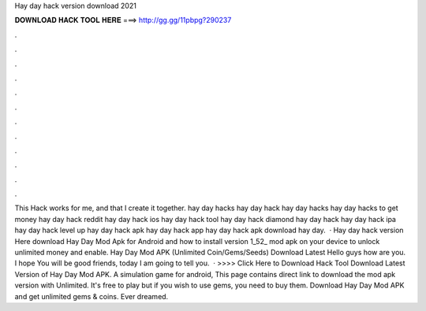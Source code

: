 Hay day hack version download 2021

𝐃𝐎𝐖𝐍𝐋𝐎𝐀𝐃 𝐇𝐀𝐂𝐊 𝐓𝐎𝐎𝐋 𝐇𝐄𝐑𝐄 ===> http://gg.gg/11pbpg?290237

.

.

.

.

.

.

.

.

.

.

.

.

This Hack works for me, and that I create it together. hay day hacks hay day hack hay day hacks hay day hacks to get money hay day hack reddit hay day hack ios hay day hack tool hay day hack diamond hay day hack hay day hack ipa hay day hack level up hay day hack apk hay day hack app hay day hack apk download hay day.  · Hay day hack version Here download Hay Day Mod Apk for Android and how to install version 1_52_ mod apk on your device to unlock unlimited money and enable. Hay Day Mod APK (Unlimited Coin/Gems/Seeds) Download Latest Hello guys how are you. I hope You will be good friends, today I am going to tell you.  · >>>> Click Here to Download Hack Tool Download Latest Version of Hay Day Mod APK. A simulation game for android, This page contains direct link to download the mod apk version with Unlimited. It's free to play but if you wish to use gems, you need to buy them. Download Hay Day Mod APK and get unlimited gems & coins. Ever dreamed.